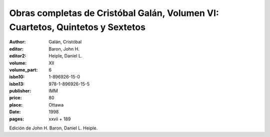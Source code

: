 Obras completas de Cristóbal Galán, Volumen VI: Cuartetos, Quintetos y Sextetos
===============================================================================

:author: Galán, Cristóbal
:editor: Baron, John H.
:editor2: Heiple, Daniel L.
:volume: XII
:volume_part: 6
:isbn10: 1-896926-15-0
:isbn13: 978-1-896926-15-5
:publisher: IMM
:price: 80
:place: Ottawa 
:date: 1998
:pages: xxvii + 189

Edición de John H. Baron, Daniel L. Heiple.
